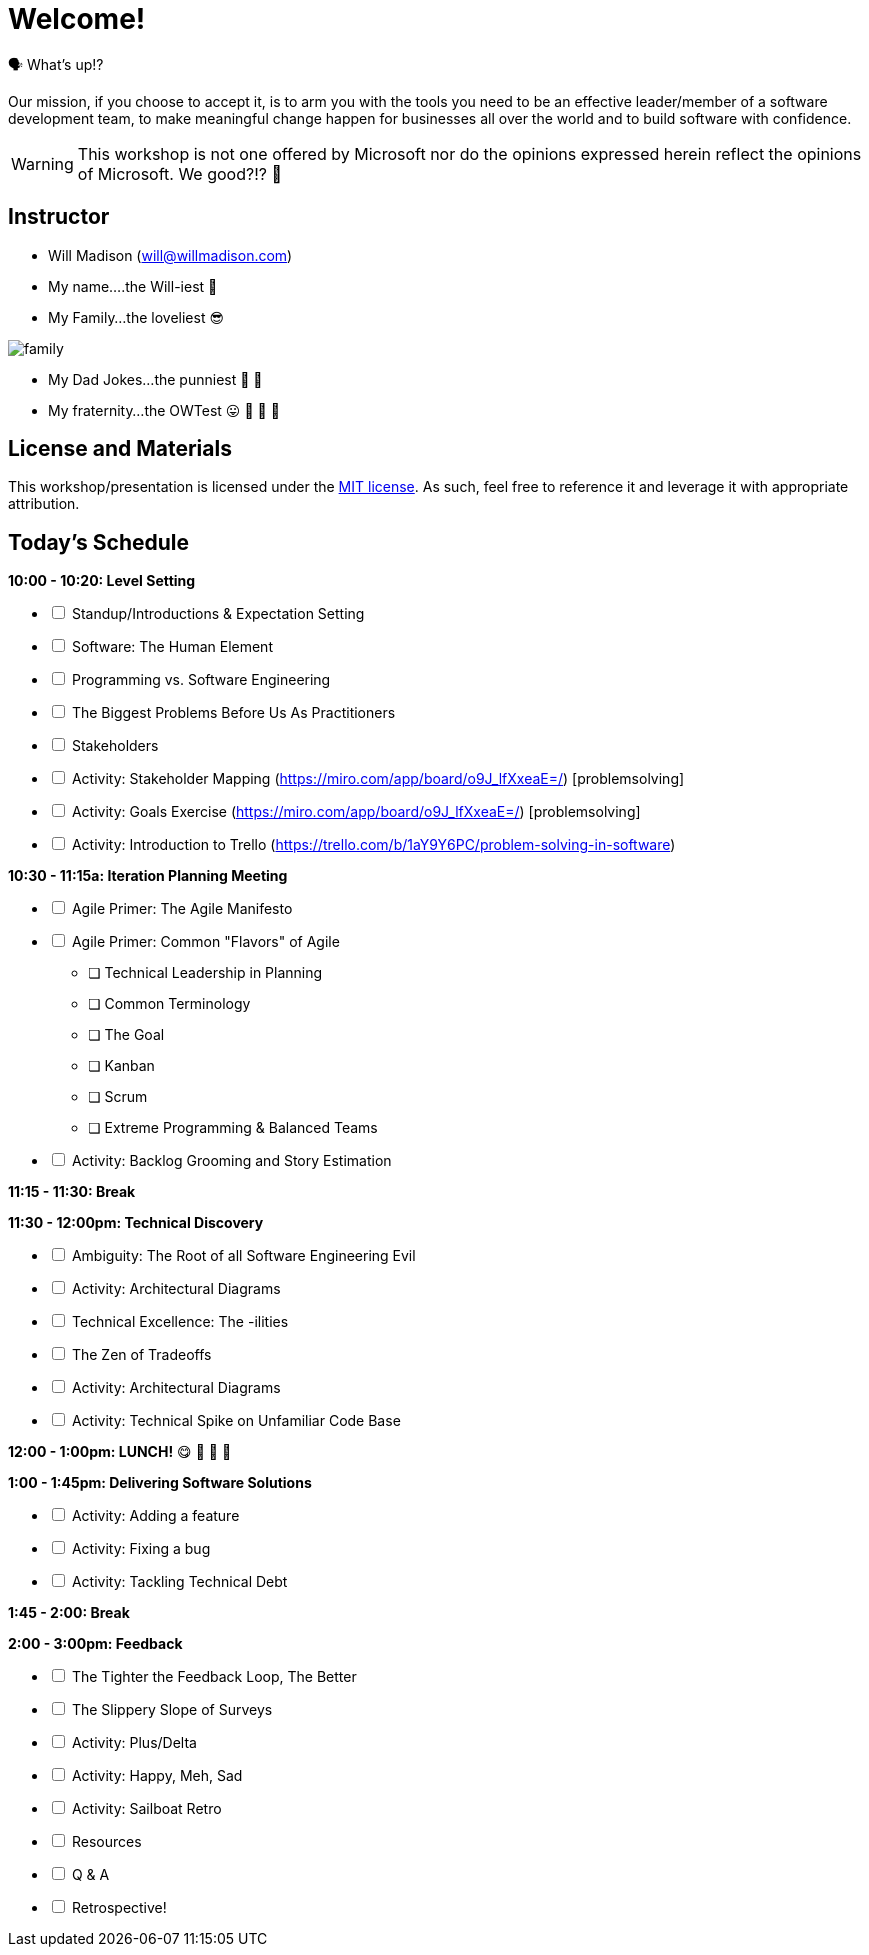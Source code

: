 [#welcome]
= Welcome!
:imagesdir: ./images/

🗣️ What's up!? 

Our mission, if you choose to accept it, is to arm you with the tools you need to be an effective leader/member of a software development team, to make meaningful change happen for businesses all over the world and to build software with confidence.

WARNING: This workshop is not one offered by Microsoft nor do the opinions expressed herein reflect the opinions of Microsoft. We good?!? 👀

== Instructor

- Will Madison (mailto:will@willmadison.com[])

- My name....the Will-iest 👀

- My Family...the loveliest 😎

image::family.jpg[]

- My Dad Jokes...the punniest 🧐 🎩

- My fraternity...the OWTest 😛 🐶 💜 💛

== License and Materials

This workshop/presentation is licensed under the https://opensource.org/licenses/MIT[MIT license]. As such, feel free to reference it and leverage it with appropriate attribution.

== Today's Schedule

*10:00 - 10:20: Level Setting*
[options="interactive"]
* [ ] Standup/Introductions & Expectation Setting
* [ ] Software: The Human Element
* [ ] Programming vs. Software Engineering
* [ ] The Biggest Problems Before Us As Practitioners
* [ ] Stakeholders
* [ ] Activity: Stakeholder Mapping (https://miro.com/app/board/o9J_lfXxeaE=/) [problemsolving]
* [ ] Activity: Goals Exercise (https://miro.com/app/board/o9J_lfXxeaE=/) [problemsolving]
* [ ] Activity: Introduction to Trello (https://trello.com/b/1aY9Y6PC/problem-solving-in-software)

*10:30 - 11:15a: Iteration Planning Meeting*
[options="interactive"]
* [ ] Agile Primer: The Agile Manifesto
* [ ] Agile Primer: Common "Flavors" of Agile
** [ ] Technical Leadership in Planning
** [ ] Common Terminology
** [ ] The Goal
** [ ] Kanban
** [ ] Scrum
** [ ] Extreme Programming & Balanced Teams
* [ ] Activity: Backlog Grooming and Story Estimation

*11:15 - 11:30: Break*

*11:30 - 12:00pm: Technical Discovery*
[options="interactive"]
* [ ] Ambiguity: The Root of all Software Engineering Evil
* [ ] Activity: Architectural Diagrams
* [ ] Technical Excellence: The -ilities
* [ ] The Zen of Tradeoffs
* [ ] Activity: Architectural Diagrams
* [ ] Activity: Technical Spike on Unfamiliar Code Base

*12:00 - 1:00pm: LUNCH!* 😋 🤤 🥡 🍲

*1:00 - 1:45pm: Delivering Software Solutions*
[options="interactive"]
* [ ] Activity: Adding a feature
* [ ] Activity: Fixing a bug
* [ ] Activity: Tackling Technical Debt

*1:45 - 2:00: Break*

*2:00 - 3:00pm: Feedback*
[options="interactive"]
* [ ] The Tighter the Feedback Loop, The Better
* [ ] The Slippery Slope of Surveys
* [ ] Activity: Plus/Delta
* [ ] Activity: Happy, Meh, Sad
* [ ] Activity: Sailboat Retro
* [ ] Resources
* [ ] Q & A
* [ ] Retrospective!